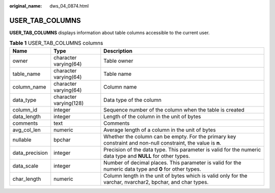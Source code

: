 :original_name: dws_04_0874.html

.. _dws_04_0874:

USER_TAB_COLUMNS
================

**USER_TAB_COLUMNS** displays information about table columns accessible to the current user.

.. table:: **Table 1** USER_TAB_COLUMNS columns

   +----------------+------------------------+--------------------------------------------------------------------------------------------------------------+
   | Name           | Type                   | Description                                                                                                  |
   +================+========================+==============================================================================================================+
   | owner          | character varying(64)  | Table owner                                                                                                  |
   +----------------+------------------------+--------------------------------------------------------------------------------------------------------------+
   | table_name     | character varying(64)  | Table name                                                                                                   |
   +----------------+------------------------+--------------------------------------------------------------------------------------------------------------+
   | column_name    | character varying(64)  | Column name                                                                                                  |
   +----------------+------------------------+--------------------------------------------------------------------------------------------------------------+
   | data_type      | character varying(128) | Data type of the column                                                                                      |
   +----------------+------------------------+--------------------------------------------------------------------------------------------------------------+
   | column_id      | integer                | Sequence number of the column when the table is created                                                      |
   +----------------+------------------------+--------------------------------------------------------------------------------------------------------------+
   | data_length    | integer                | Length of the column in the unit of bytes                                                                    |
   +----------------+------------------------+--------------------------------------------------------------------------------------------------------------+
   | comments       | text                   | Comments                                                                                                     |
   +----------------+------------------------+--------------------------------------------------------------------------------------------------------------+
   | avg_col_len    | numeric                | Average length of a column in the unit of bytes                                                              |
   +----------------+------------------------+--------------------------------------------------------------------------------------------------------------+
   | nullable       | bpchar                 | Whether the column can be empty. For the primary key constraint and non-null constraint, the value is **n**. |
   +----------------+------------------------+--------------------------------------------------------------------------------------------------------------+
   | data_precision | integer                | Precision of the data type. This parameter is valid for the numeric data type and **NULL** for other types.  |
   +----------------+------------------------+--------------------------------------------------------------------------------------------------------------+
   | data_scale     | integer                | Number of decimal places. This parameter is valid for the numeric data type and **0** for other types.       |
   +----------------+------------------------+--------------------------------------------------------------------------------------------------------------+
   | char_length    | numeric                | Column length in the unit of bytes which is valid only for the varchar, nvarchar2, bpchar, and char types.   |
   +----------------+------------------------+--------------------------------------------------------------------------------------------------------------+
